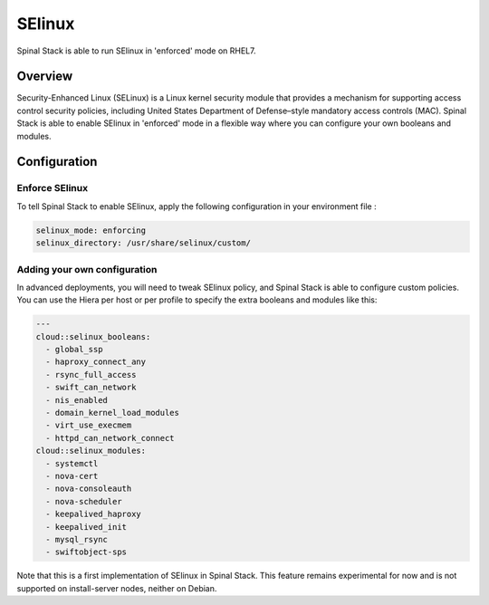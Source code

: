 SElinux
=======

Spinal Stack is able to run SElinux in 'enforced' mode on RHEL7.

Overview
--------

Security-Enhanced Linux (SELinux) is a Linux kernel security module that provides a mechanism for supporting access control security policies, including United States Department of Defense–style mandatory access controls (MAC).
Spinal Stack is able to enable SElinux in 'enforced' mode in a flexible way where you can configure your own booleans and modules.

Configuration
-------------

Enforce SElinux
###############

To tell Spinal Stack to enable SElinux, apply the following configuration in your environment file :

.. code-block:: none

  selinux_mode: enforcing
  selinux_directory: /usr/share/selinux/custom/

Adding your own configuration
#############################

In advanced deployments, you will need to tweak SElinux policy, and Spinal Stack is able to configure custom policies. You can use the Hiera per host or per profile to specify the extra booleans and modules like this:

.. code-block:: none

  ---
  cloud::selinux_booleans:
    - global_ssp
    - haproxy_connect_any
    - rsync_full_access
    - swift_can_network
    - nis_enabled
    - domain_kernel_load_modules
    - virt_use_execmem
    - httpd_can_network_connect
  cloud::selinux_modules:
    - systemctl
    - nova-cert
    - nova-consoleauth
    - nova-scheduler
    - keepalived_haproxy
    - keepalived_init
    - mysql_rsync
    - swiftobject-sps


Note that this is a first implementation of SElinux in Spinal Stack. This feature remains experimental for now and is not supported on install-server nodes, neither on Debian.
